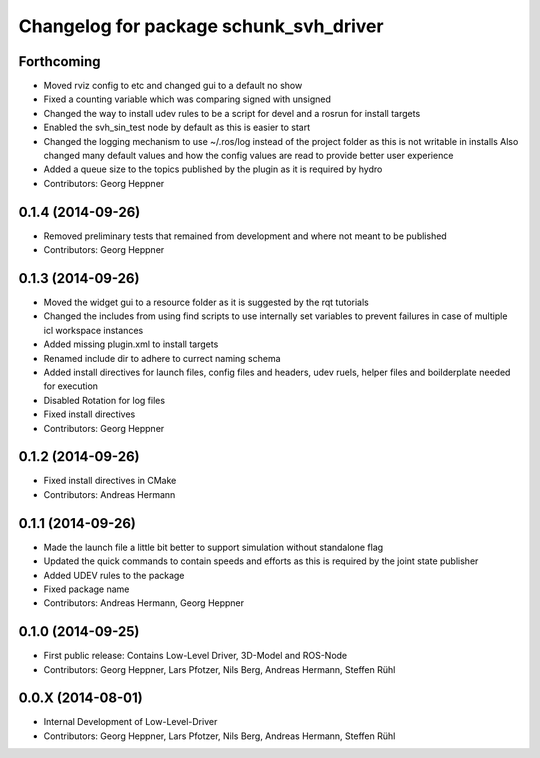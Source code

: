 ^^^^^^^^^^^^^^^^^^^^^^^^^^^^^^^^^^^^^^^
Changelog for package schunk_svh_driver
^^^^^^^^^^^^^^^^^^^^^^^^^^^^^^^^^^^^^^^

Forthcoming
-----------
* Moved rviz config to etc and changed gui to a default no show
* Fixed a counting variable which was comparing signed with unsigned
* Changed the way to install udev rules to be a script for devel and a rosrun for install targets
* Enabled the svh_sin_test node by default as this is easier to start
* Changed the logging mechanism to use ~/.ros/log instead of the project folder as this is not writable in installs
  Also changed many default values and how the config values are read to provide better user experience
* Added a queue size to the topics published by the plugin as it is required by hydro
* Contributors: Georg Heppner

0.1.4 (2014-09-26)
------------------
* Removed preliminary tests that remained from development and where not meant to be published
* Contributors: Georg Heppner

0.1.3 (2014-09-26)
-----------
* Moved the widget gui to a resource folder as it is suggested by the rqt tutorials
* Changed the includes from using find scripts to use internally set variables to prevent failures in case of multiple icl workspace instances
* Added missing plugin.xml to install targets
* Renamed include dir to adhere to currect naming schema
* Added install directives for launch files, config files and headers, udev ruels, helper files and boilderplate needed for execution
* Disabled Rotation for log files
* Fixed install directives
* Contributors: Georg Heppner

0.1.2 (2014-09-26)
------------------
* Fixed install directives in CMake
* Contributors: Andreas Hermann

0.1.1 (2014-09-26)
------------------
* Made the launch file a little bit better to support simulation without standalone flag
* Updated the quick commands to contain speeds and efforts as this is required by the joint state publisher
* Added UDEV rules to the package
* Fixed package name
* Contributors: Andreas Hermann, Georg Heppner

0.1.0 (2014-09-25)
------------------
* First public release: Contains Low-Level Driver, 3D-Model and ROS-Node
* Contributors: Georg Heppner, Lars Pfotzer, Nils Berg, Andreas Hermann, Steffen Rühl

0.0.X (2014-08-01)
------------------
* Internal Development of Low-Level-Driver
* Contributors: Georg Heppner, Lars Pfotzer, Nils Berg, Andreas Hermann, Steffen Rühl
